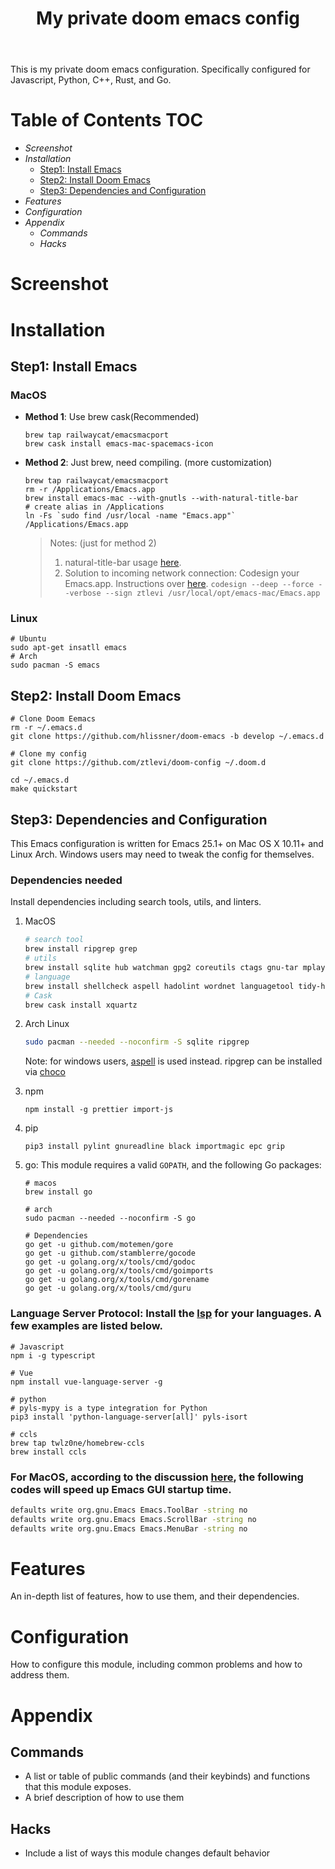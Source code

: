 #+TITLE: My private doom emacs config

This is my private doom emacs configuration. Specifically configured for
Javascript, Python, C++, Rust, and Go.

* Table of Contents :TOC:
- [[Screenshot][Screenshot]]
- [[Installation][Installation]]
  - [[Step1: Install Emacs][Step1: Install Emacs]]
  - [[Step2: Install Doom Emacs][Step2: Install Doom Emacs]]
  - [[Step3: Dependencies and Configuration][Step3: Dependencies and Configuration]]
- [[Features][Features]]
- [[Configuration][Configuration]]
- [[Appendix][Appendix]]
  - [[Commands][Commands]]
  - [[Hacks][Hacks]]

* Screenshot
#+HTML: <img src="./screenshots/screenshot1.jpg" alt="" title="screenshot" width="100%" </img>

* Installation
** Step1: Install Emacs
*** MacOS
- *Method 1*: Use brew cask(Recommended)
  #+BEGIN_SRC shell
brew tap railwaycat/emacsmacport
brew cask install emacs-mac-spacemacs-icon
  #+END_SRC

- *Method 2*: Just brew, need compiling. (more customization)
  #+BEGIN_SRC shell
brew tap railwaycat/emacsmacport
rm -r /Applications/Emacs.app
brew install emacs-mac --with-gnutls --with-natural-title-bar
# create alias in /Applications
ln -Fs `sudo find /usr/local -name "Emacs.app"` /Applications/Emacs.app
  #+END_SRC

  #+BEGIN_QUOTE
  Notes: (just for method 2)
  1. natural-title-bar usage [[https://github.com/railwaycat/homebrew-emacsmacport/wiki/Natural-Title-Bar][here]].
  2. Solution to incoming network connection:
     Codesign your Emacs.app. Instructions over [[http://apple.stackexchange.com/questions/3271/how-to-get-rid-of-firewall-accept-incoming-connections-dialog/170566][here]].
     ~codesign --deep --force --verbose --sign ztlevi /usr/local/opt/emacs-mac/Emacs.app~
  #+END_QUOTE
*** Linux
#+BEGIN_SRC shell
# Ubuntu
sudo apt-get insatll emacs
# Arch
sudo pacman -S emacs
#+END_SRC

** Step2: Install Doom Emacs
#+BEGIN_SRC shell
# Clone Doom Eemacs
rm -r ~/.emacs.d
git clone https://github.com/hlissner/doom-emacs -b develop ~/.emacs.d

# Clone my config
git clone https://github.com/ztlevi/doom-config ~/.doom.d

cd ~/.emacs.d
make quickstart
#+END_SRC
** Step3: Dependencies and Configuration
This Emacs configuration is written for Emacs 25.1+ on Mac OS X 10.11+ and Linux Arch. Windows users may need to tweak the config for themselves.

*** Dependencies needed
Install dependencies including search tools, utils, and linters.

**** MacOS
#+BEGIN_SRC sh :tangle (if (doom-system-os 'macos) "yes")
# search tool
brew install ripgrep grep
# utils
brew install sqlite hub watchman gpg2 coreutils ctags gnu-tar mplayer
# language
brew install shellcheck aspell hadolint wordnet languagetool tidy-html5
# Cask
brew cask install xquartz
#+END_SRC

**** Arch Linux
#+BEGIN_SRC sh :dir /sudo:: :tangle (if (doom-system-os 'arch) "yes")
sudo pacman --needed --noconfirm -S sqlite ripgrep
#+END_SRC

Note: for windows users, [[http://aspell.net/win32/][aspell]] is used instead. ripgrep can be installed via [[https://chocolatey.org/][choco]]
**** npm
#+BEGIN_SRC shell
npm install -g prettier import-js
#+END_SRC

**** pip
#+BEGIN_SRC shell
pip3 install pylint gnureadline black importmagic epc grip
#+END_SRC

**** go: This module requires a valid ~GOPATH~, and the following Go packages:
#+BEGIN_SRC shell
# macos
brew install go

# arch
sudo pacman --needed --noconfirm -S go

# Dependencies
go get -u github.com/motemen/gore
go get -u github.com/stamblerre/gocode
go get -u golang.org/x/tools/cmd/godoc
go get -u golang.org/x/tools/cmd/goimports
go get -u golang.org/x/tools/cmd/gorename
go get -u golang.org/x/tools/cmd/guru
#+END_SRC

*** Language Server Protocol: Install the [[https://langserver.org/][lsp]] for your languages. A few examples are listed below.
#+BEGIN_SRC shell
# Javascript
npm i -g typescript

# Vue
npm install vue-language-server -g

# python
# pyls-mypy is a type integration for Python
pip3 install 'python-language-server[all]' pyls-isort

# ccls
brew tap twlz0ne/homebrew-ccls
brew install ccls
#+END_SRC

*** For MacOS, according to the discussion [[https://emacs-china.org/t/topic/6453/6][here]], the following codes will speed up Emacs GUI startup time.
#+BEGIN_SRC bash
defaults write org.gnu.Emacs Emacs.ToolBar -string no
defaults write org.gnu.Emacs Emacs.ScrollBar -string no
defaults write org.gnu.Emacs Emacs.MenuBar -string no
#+END_SRC

* Features
An in-depth list of features, how to use them, and their dependencies.

* Configuration
How to configure this module, including common problems and how to address them.

* Appendix
** Commands
+ A list or table of public commands (and their keybinds) and functions that this module exposes.
+ A brief description of how to use them
** Hacks
+ Include a list of ways this module changes default behavior
